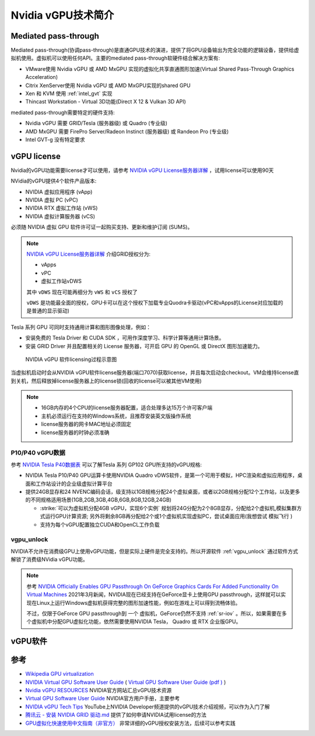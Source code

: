 .. _intro_nvidia_vgpu:

=======================
Nvidia vGPU技术简介
=======================

Mediated pass-through
========================

Mediated pass-through(协调pass-through)是直通GPU技术的演进，提供了将GPU设备输出为完全功能的逻辑设备，提供给虚拟机使用。虚拟机可以使用任何API。主要的mediated pass-through软硬件结合解决方案有:

- VMware使用 Nvidia vGPU 或 AMD MxGPU 实现的虚拟化共享直通图形加速(Virtual Shared Pass-Through Graphics Acceleration)
- Citrix XenServer使用 Nvidia vGPU 或 AMD MxGPU实现的shared GPU
- Xen 和 KVM 使用 :ref:`intel_gvt` 实现
- Thincast Workstation - Virtual 3D功能(Direct X 12 & Vulkan 3D API)

mediated pass-through需要特定的硬件支持:

- Nvidia vGPU 需要 GRID/Tesla (服务器级) 或 Quadro (专业级)
- AMD MxGPU 需要 FirePro Server/Radeon Instinct (服务器级) 或 Randeon Pro (专业级)
- Intel GVT-g 没有特定要求

vGPU license
=================

Nvidia的vGPU功能需要license才可以使用，请参考 `NVIDIA vGPU License服务器详解 <https://cloud.tencent.com/developer/news/312774>`_ ，试用license可以使用90天

NVidia的vGPU提供4个软件产品版本:

- NVIDIA 虚拟应用程序 (vApp)
- NVIDIA 虚拟 PC (vPC)
- NVIDIA RTX 虚拟工作站 (vWS)
- NVIDIA 虚拟计算服务器 (vCS)

必须随 NVIDIA 虚拟 GPU 软件许可证一起购买支持、更新和维护订阅 (SUMS)。

.. note::

   `NVIDIA vGPU License服务器详解 <https://cloud.tencent.com/developer/news/312774>`_ 介绍GRID授权分为:
  
   - vApps
   - vPC
   - 虚拟工作站vDWS

   其中 ``vDWS`` 现在可能再细分为 ``vWS`` 和 ``vCS`` 授权了

   ``vDWS`` 是功能最全面的授权，GPU卡可以在这个授权下加载专业Quodra卡驱动(vPC和vApps的License对应加载的是普通的显示驱动)

Tesla 系列 GPU 可同时支持通用计算和图形图像处理，例如：

- 安装免费的 Tesla Driver 和 CUDA SDK ，可用作深度学习、科学计算等通用计算场景。
- 安装 GRID Driver 并且配置相关的 License 服务器，可开启 GPU 的 OpenGL 或 DirectX 图形加速能力。

.. figure:: ../../_static/kvm/vgpu/grid-licensing-overview.png

   NVIDIA vGPU 软件licensing过程示意图

当虚拟机启动时会从NVIDIA vGPU软件license服务器(端口7070)获取license，并且每次启动会checkout。VM会维持license直到关机，然后释放掉license服务器上的license锁(回收的license可以被其他VM使用)

.. note::

   - 16GB内存的4个CPU的license服务器配置，适合处理多达15万个许可客户端
   - 主机必须运行在支持的Windows系统，且推荐安装英文版操作系统
   - license服务器的网卡MAC地址必须固定
   - license服务器的时钟必须准确

P10/P40 vGPU数据
------------------

参考 `NVIDIA Tesla P40数据表 <https://www.nvidia.cn/content/dam/en-zz/Solutions/design-visualization/solutions/resources/documents1/nvidia-p40-datasheet.pdf>`_ 可以了解Tesla 系列 GP102 GPU所支持的vGPU规格:

- NVIDIA Tesla P10/P40 GPU运算卡使用NVIDIA Quadro vDWS软件，是第一个可用于模拟，HPC渲染和虚拟应用程序，桌面和工作站设计的企业级虚拟计算平台
- 提供24GB显存和24 NVENC编码会话，级支持以1GB规格分配24个虚拟桌面，或者以2GB规格分配12个工作站，以及更多的不同规格适用场景(1GB,2GB,3GB,4GB,6GB,8GB,12GB,24GB)

  - :strike:`可以为虚拟机分配4GB vGPU，实现6个实例` 规划将24G分配为2个8GB显存，分配给2个虚拟机,模拟集群方式运行GPU计算资源; 另外将剩余8GB再分配给2个或1个虚拟机实现虚拟PC，尝试桌面应用(我想尝试 ``模拟飞行`` )
  - 支持为每个vGPU配置独立CUDA和OpenCL工作负载

vgpu_unlock
---------------

NVIDIA不允许在消费级GPU上使用vGPU功能，但是实际上硬件是完全支持的。所以开源软件 :ref:`vgpu_unlock` 通过软件方式解锁了消费级NVidia vGPU功能。

.. note::

   参考 `NVIDIA Officially Enables GPU Passthrough On GeForce Graphics Cards For Added Functionality On Virtual Machines <https://wccftech.com/nvidia-enables-gpu-passthrough-on-geforce-graphics-cards-added-functionality-virtual-machines/>`_ 2021年3月新闻，NVIDIA现在已经支持在GeForce显卡上使用GPU passthrough，这样就可以实现在Linux上运行Windows虚拟机获得完整的图形加速性能，例如在游戏上可以得到流畅体验。

   不过，仅限于GeForce GPU passthrough到 ``一个`` 虚拟机，GeForce仍然不支持 :ref:`sr-iov` 。所以，如果需要在多个虚拟机中分配GPU虚拟化功能，依然需要使用NVIDIA Tesla， Quadro 或 RTX 企业版GPU。

vGPU软件
============



参考
=======

- `Wikipedia GPU virtualization <https://en.wikipedia.org/wiki/GPU_virtualization>`_
- `NVIDIA Virtual GPU Software User Guide <https://docs.nvidia.com/grid/latest/grid-vgpu-user-guide/index.html>`_ ( `Virtual GPU Software User Guide (pdf ) <https://docs.nvidia.com/grid/latest/pdf/grid-vgpu-user-guide.pdf>`_ )
- `Nvidia vGPU RESOURCES <https://www.nvidia.com/en-us/data-center/virtualization/resources/>`_ NVIDIA官方网站汇总vGPU技术资源
- `Virtual GPU Software User Guide <https://docs.nvidia.com/grid/latest/grid-vgpu-user-guide/index.html>`_ NVIDIA官方用户手册，主要参考
- `NVIDIA vGPU Tech Tips <https://www.youtube.com/playlist?list=PL5B692fm6--vfyGFgx9ZVrCG-lTpqENPZ>`_ YouTube上NVIDIA Developer频道提供的vGPU技术介绍视频，可以作为入门了解
- `腾讯云 - 安装 NVIDIA GRID 驱动.md <https://github.com/tencentyun/qcloud-documents/blob/master/product/%E8%AE%A1%E7%AE%97%E4%B8%8E%E7%BD%91%E7%BB%9C/GPU%20%E4%BA%91%E6%9C%8D%E5%8A%A1%E5%99%A8/GPU%20%E5%AE%9E%E4%BE%8B/GPU%20%E5%AE%9E%E4%BE%8B%E4%BD%BF%E7%94%A8%E6%8C%87%E5%8D%97/%E5%AE%89%E8%A3%85%20NVIDIA%20GRID%20%E9%A9%B1%E5%8A%A8.md>`_ 提供了如何申请NVIDIA试用license的方法
- `GPU虚拟化快速使用中文指南（非官方） <http://www.dgxnote.com/archives/199>`_ 非常详细的vGPU授权安装方法，后续可以参考实践
